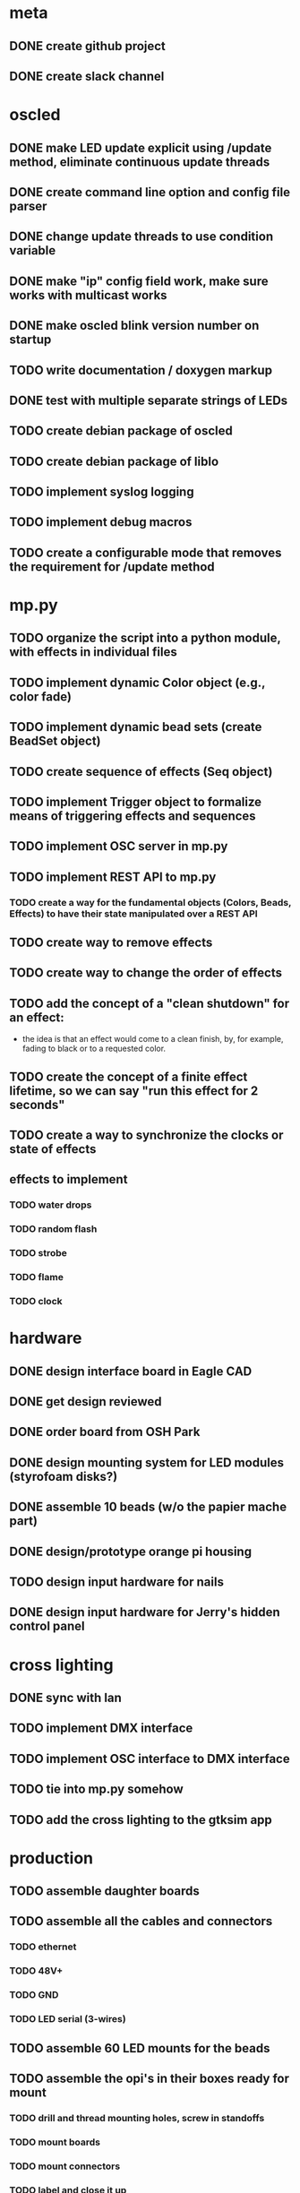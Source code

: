 
* meta
** DONE create github project
** DONE create slack channel

* oscled 
** DONE make LED update explicit using /update method, eliminate continuous update threads
** DONE create command line option and config file parser
** DONE change update threads to use condition variable
** DONE make "ip" config field work, make sure works with multicast works
** DONE make oscled blink version number on startup
** TODO write documentation / doxygen markup
** DONE test with multiple separate strings of LEDs
** TODO create debian package of oscled
** TODO create debian package of liblo
** TODO implement syslog logging
** TODO implement debug macros
** TODO create a configurable mode that removes the requirement for /update method

* mp.py
** TODO organize the script into a python module, with effects in individual files
** TODO implement dynamic Color object (e.g., color fade)
** TODO implement dynamic bead sets (create BeadSet object)
** TODO create sequence of effects (Seq object)
** TODO implement Trigger object to formalize means of triggering effects and sequences
** TODO implement OSC server in mp.py
** TODO implement REST API to mp.py
*** TODO create a way for the fundamental objects (Colors, Beads, Effects) to have their state manipulated over a REST API   
** TODO create way to remove effects
** TODO create way to change the order of effects

** TODO add the concept of a "clean shutdown" for an effect:
   + the idea is that an effect would come to a clean finish, by, for
     example, fading to black or to a requested color.
** TODO create the concept of a finite effect lifetime, so we can say "run this effect for 2 seconds"
** TODO create a way to synchronize the clocks or state of effects
** effects to implement
*** TODO water drops
*** TODO random flash
*** TODO strobe
*** TODO flame
*** TODO clock

    
* hardware
** DONE design interface board in Eagle CAD
** DONE get design reviewed
** DONE order board from OSH Park
** DONE design mounting system for LED modules (styrofoam disks?)
** DONE assemble 10 beads (w/o the papier mache part)
** DONE design/prototype orange pi housing
** TODO design input hardware for nails
** DONE design input hardware for Jerry's hidden control panel

* cross lighting
** DONE sync with Ian
** TODO implement DMX interface
** TODO implement OSC interface to DMX interface
** TODO tie into mp.py somehow
** TODO add the cross lighting to the gtksim app
   
* production
** TODO assemble daughter boards
** TODO assemble all the cables and connectors
*** TODO ethernet
*** TODO 48V+
*** TODO GND
*** TODO LED serial (3-wires)
** TODO assemble 60 LED mounts for the beads
** TODO assemble the opi's in their boxes ready for mount
*** TODO drill and thread mounting holes, screw in standoffs
*** TODO mount boards
*** TODO mount connectors
*** TODO label and close it up
** TODO design and assemble the equipment cabinet
